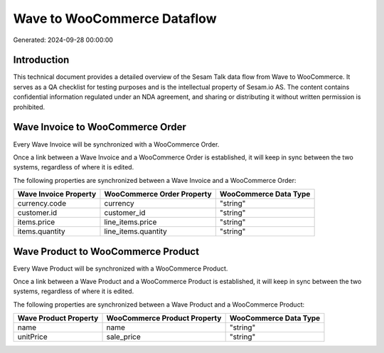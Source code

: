 ============================
Wave to WooCommerce Dataflow
============================

Generated: 2024-09-28 00:00:00

Introduction
------------

This technical document provides a detailed overview of the Sesam Talk data flow from Wave to WooCommerce. It serves as a QA checklist for testing purposes and is the intellectual property of Sesam.io AS. The content contains confidential information regulated under an NDA agreement, and sharing or distributing it without written permission is prohibited.

Wave Invoice to WooCommerce Order
---------------------------------
Every Wave Invoice will be synchronized with a WooCommerce Order.

Once a link between a Wave Invoice and a WooCommerce Order is established, it will keep in sync between the two systems, regardless of where it is edited.

The following properties are synchronized between a Wave Invoice and a WooCommerce Order:

.. list-table::
   :header-rows: 1

   * - Wave Invoice Property
     - WooCommerce Order Property
     - WooCommerce Data Type
   * - currency.code
     - currency
     - "string"
   * - customer.id
     - customer_id
     - "string"
   * - items.price
     - line_items.price
     - "string"
   * - items.quantity
     - line_items.quantity
     - "string"


Wave Product to WooCommerce Product
-----------------------------------
Every Wave Product will be synchronized with a WooCommerce Product.

Once a link between a Wave Product and a WooCommerce Product is established, it will keep in sync between the two systems, regardless of where it is edited.

The following properties are synchronized between a Wave Product and a WooCommerce Product:

.. list-table::
   :header-rows: 1

   * - Wave Product Property
     - WooCommerce Product Property
     - WooCommerce Data Type
   * - name
     - name
     - "string"
   * - unitPrice
     - sale_price
     - "string"

